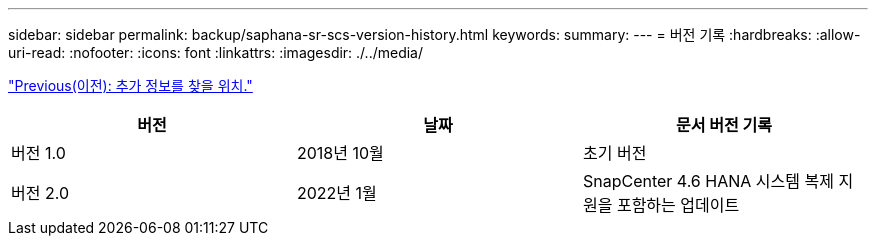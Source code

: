 ---
sidebar: sidebar 
permalink: backup/saphana-sr-scs-version-history.html 
keywords:  
summary:  
---
= 버전 기록
:hardbreaks:
:allow-uri-read: 
:nofooter: 
:icons: font
:linkattrs: 
:imagesdir: ./../media/


link:saphana-sr-scs-where-to-find-additional-information_overview.html["Previous(이전): 추가 정보를 찾을 위치."]

|===
| 버전 | 날짜 | 문서 버전 기록 


| 버전 1.0 | 2018년 10월 | 초기 버전 


| 버전 2.0 | 2022년 1월 | SnapCenter 4.6 HANA 시스템 복제 지원을 포함하는 업데이트 
|===